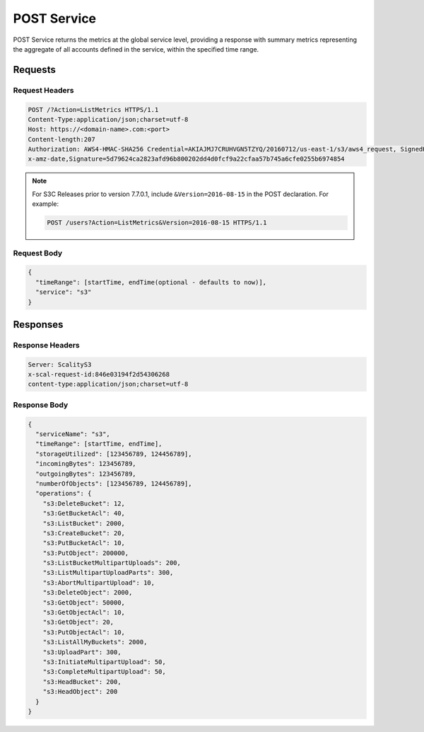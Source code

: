 .. _POST Service:

POST Service
============

POST Service returns the metrics at the global service level, providing
a response with summary metrics representing the aggregate of all
accounts defined in the service, within the specified time range.

Requests
--------

Request Headers
~~~~~~~~~~~~~~~

.. code::

   POST /?Action=ListMetrics HTTPS/1.1
   Content-Type:application/json;charset=utf-8
   Host: https://<domain-name>.com:<port>
   Content-length:207
   Authorization: AWS4-HMAC-SHA256 Credential=AKIAJMJ7CRUHVGN5TZYQ/20160712/us-east-1/s3/aws4_request, SignedHeaders=content-length;content-type;host;something;version;
   x-amz-date,Signature=5d79624ca2823afd96b800202dd4d0fcf9a22cfaa57b745a6cfe0255b6974854

.. note::

   For S3C Releases prior to version 7.7.0.1, include ``&Version=2016-08-15`` in the POST
   declaration. For example:

   .. code:: 

      POST /users?Action=ListMetrics&Version=2016-08-15 HTTPS/1.1
   
Request Body
~~~~~~~~~~~~

.. code::

   {
     "timeRange": [startTime, endTime(optional - defaults to now)],
     "service": "s3"
   }

Responses
---------

Response Headers
~~~~~~~~~~~~~~~~

.. code::

   Server: ScalityS3
   x-scal-request-id:846e03194f2d54306268
   content-type:application/json;charset=utf-8

Response Body
~~~~~~~~~~~~~

.. code::

   {
     "serviceName": "s3",
     "timeRange": [startTime, endTime],
     "storageUtilized": [123456789, 124456789],
     "incomingBytes": 123456789,
     "outgoingBytes": 123456789,
     "numberOfObjects": [123456789, 124456789],
     "operations": {
       "s3:DeleteBucket": 12,
       "s3:GetBucketAcl": 40,
       "s3:ListBucket": 2000,
       "s3:CreateBucket": 20,
       "s3:PutBucketAcl": 10,
       "s3:PutObject": 200000,
       "s3:ListBucketMultipartUploads": 200,
       "s3:ListMultipartUploadParts": 300,
       "s3:AbortMultipartUpload": 10,
       "s3:DeleteObject": 2000,
       "s3:GetObject": 50000,
       "s3:GetObjectAcl": 10,
       "s3:GetObject": 20,
       "s3:PutObjectAcl": 10,
       "s3:ListAllMyBuckets": 2000,
       "s3:UploadPart": 300,
       "s3:InitiateMultipartUpload": 50,
       "s3:CompleteMultipartUpload": 50,
       "s3:HeadBucket": 200,
       "s3:HeadObject": 200
     }
   }
